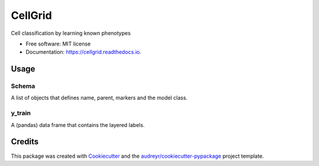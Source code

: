 ========
CellGrid
========


.. image:: https://img.shields.io/pypi/v/cellgrid.svg
        :target: https://pypi.python.org/pypi/cellgrid


.. image:: https://travis-ci.org/Brodinlab/cellgrid.svg?branch=master
        :target: https://travis-ci.org/Brodinlab/cellgrid

.. image:: https://readthedocs.org/projects/cellgrid/badge/?version=latest
        :target: https://cellgrid.readthedocs.io/en/latest/?badge=latest
        :alt: Documentation Status




Cell classification by learning known phenotypes


* Free software: MIT license
* Documentation: https://cellgrid.readthedocs.io.


Usage
--------

Schema
******

A list of objects that defines name, parent, markers and the model class.

y_train
*******
A (pandas) data frame that contains the layered labels.


Credits
-------

This package was created with Cookiecutter_ and the `audreyr/cookiecutter-pypackage`_ project template.

.. _Cookiecutter: https://github.com/audreyr/cookiecutter
.. _`audreyr/cookiecutter-pypackage`: https://github.com/audreyr/cookiecutter-pypackage
